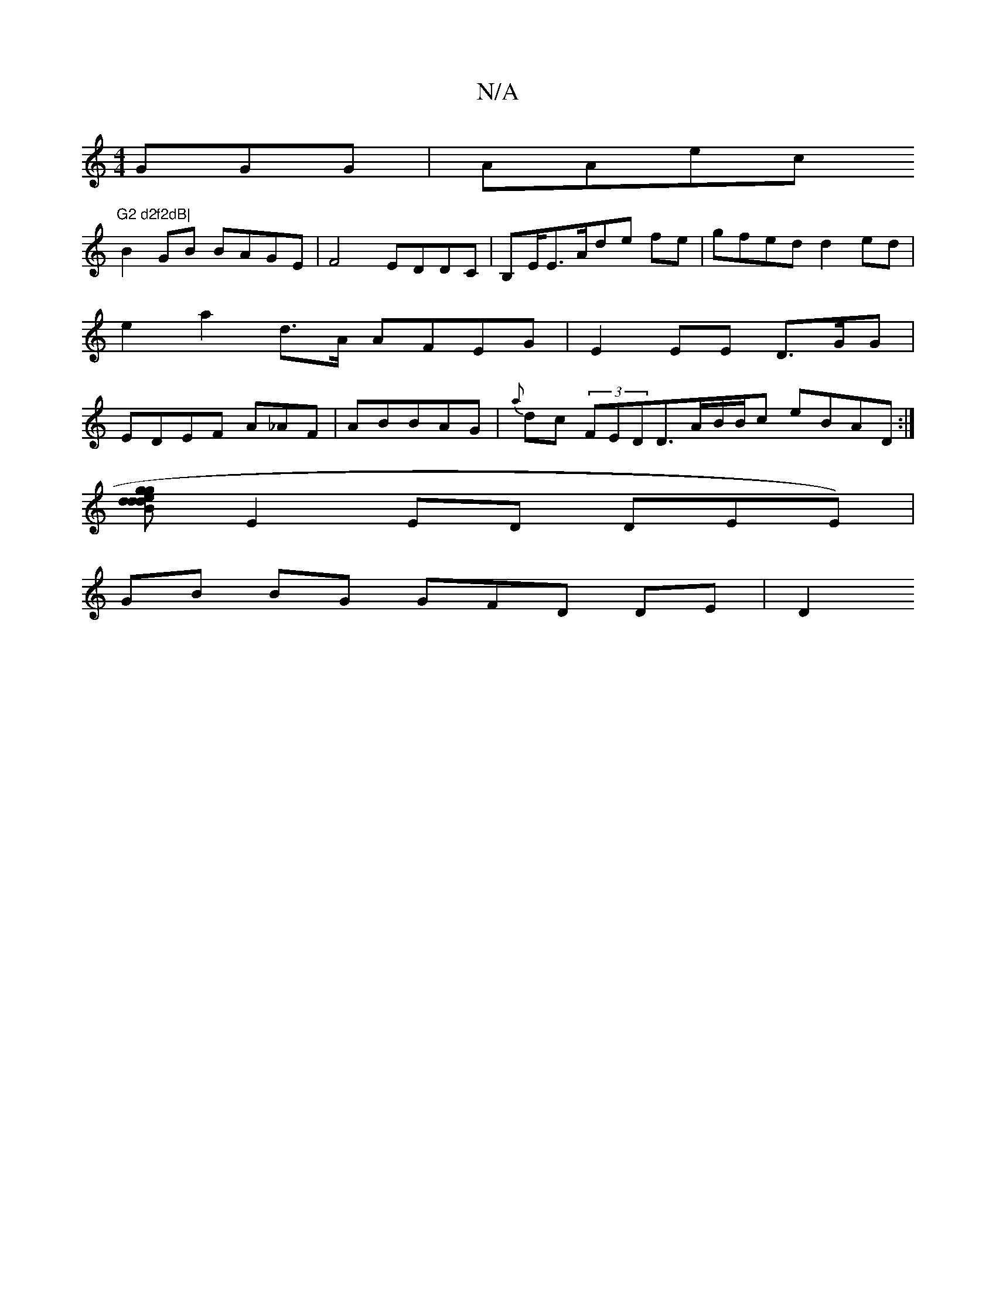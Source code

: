 X:1
T:N/A
M:4/4
R:N/A
K:Cmajor
GGG|AAec "G2 d2f2dB|
B2GB BAGE|F4 EDDC|B,E/E>Ade fe | gfed d2 ed|e2a2d>A AFEG|E2EE D>GG |EDEF A_AF|ABBAG |{a}dc (3FEDD>A-B/B/c eBAD :|
[gedd d2 B2 gd B2|ce AD E/B/A,>CC4|
E2 ED DEE)|
GB BG GFD DE | D2